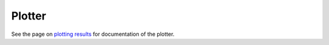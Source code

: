 =======
Plotter
=======

See the page on `plotting results`_ for documentation of the plotter.

.. _`plotting results`: ../user/plotting.html